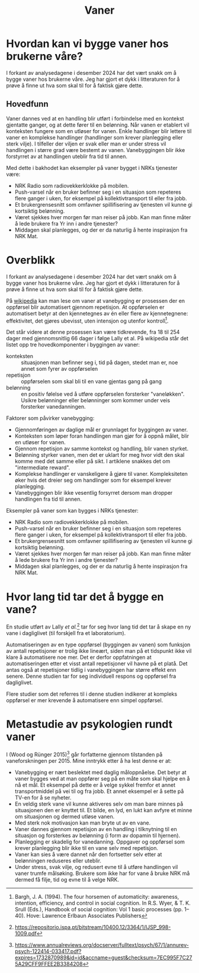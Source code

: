 # Created 2024-12-13 fr. 12:45
#+options: author:nil
#+title: Vaner
#+export_file_name: readme.org
* Hvordan kan vi bygge vaner hos brukerne våre?
:PROPERTIES:
:CUSTOM_ID: vaner
:END:

I forkant av analysedagene i desember 2024 har det vært snakk om å bygge vaner hos brukerne våre. Jeg har gjort et dykk i litteraturen for å prøve å finne ut hva som skal til for å faktisk gjøre dette.

** Hovedfunn
Vaner dannes ved at en handling blir utført i forbindelse med en kontekst gjentatte ganger, og at dette fører til en belønning. Når vanen er etablert vil konteksten fungere som en utløser for vanen. Enkle handlinger blir lettere til vaner en komplekse handlinger (handlinger som krever planlegging eller sterk vilje). I tilfeller der viljen er svak eller man er under stress vil handlingen i større grad være bestemt av vanen. Vanebyggingen blir ikke forstyrret av at handlingen uteblir fra tid til annen.

Med dette i bakhodet kan eksempler på vaner bygget i NRKs tjenester være:
- NRK Radio som radiovekkerklokke på mobilen.
- Push-varsel når en bruker befinner seg i en situasjon som repeteres flere ganger i uken, for eksempel på kollektivtransport til eller fra jobb.
- Et brukergrensesnitt som omfavner spillifisering av tjenesten vil kunne gi kortsiktig belønning.
- Været sjekkes hver morgen før man reiser på jobb. Kan man finne måter å lede brukere fra Yr inn i andre tjenester?
- Middagen skal planlegges, og der er da naturlig å hente inspirasjon fra NRK Mat.
* Overblikk
I forkant av analysedagene i desember 2024 har det vært snakk om å bygge vaner hos brukerne våre. Jeg har gjort et dykk i litteraturen for å prøve å finne ut hva som skal til for å faktisk gjøre dette.

På [[https://en.wikipedia.org/wiki/Habit][wikipedia]] kan man lese om vaner at vanebygging er prosessen der en oppførsel blir automatisert gjennom repetisjon. At oppførselen er automatisert betyr at den kjennetegnes av én eller flere av kjennetegnene: effektivitet, det gjøres ubevisst, uten intensjon og utenfor kontroll[fn:-1-1].

Det står videre at denne prosessen kan være tidkrevende, fra 18 til 254 dager med gjennomsnitlig 66 dager i følge Lally et al. På wikipedia står det listet opp tre hovedkomponenter i byggingen av vaner:

- konteksten :: situasjonen man befinner seg i, tid på dagen, stedet man er, noe annet som fyrer av oppførselen
- repetisjon :: oppførselen som skal bli til en vane gjentas gang på gang
- belønning :: en positiv følelse ved å utføre oppførselen forsterker "vaneløkken". Usikre belønninger eller belønninger som kommer under veis forsterker vanedanningen.

Faktorer som påvirker vanebygging:
- Gjennomføringen av daglige mål er grunnlaget for byggingen av vaner.
- Konteksten som løper foran handlingen man gjør for å oppnå målet, blir en utløser for vanen.
- Gjennom repetisjon av samme kontekst og handling, blir vanen styrket.
- Belønning styrker vanen, men det er uklart for meg  hvor vidt den skal komme med det samme eller på sikt. I artiklene snakkes det om "intermediate reward".
- Komplekse handlinger er vanskeligere å gjøre til vaner. Kompleksiteten øker hvis det dreier seg om handlinger som for eksempel krever planlegging.
- Vanebyggingen blir ikke vesentlig forsyrret dersom man dropper handlingen fra tid til annen.

Eksempler på vaner som kan bygges i NRKs tjenester:
- NRK Radio som radiovekkerklokke på mobilen.
- Push-varsel når en bruker befinner seg i en situasjon som repeteres flere ganger i uken, for eksempel på kollektivtransport til eller fra jobb.
- Et brukergrensesnitt som omfavner spillifisering av tjenesten vil kunne gi kortsiktig belønning.
- Været sjekkes hver morgen før man reiser på jobb. Kan man finne måter å lede brukere fra Yr inn i andre tjenester?
- Middagen skal planlegges, og der er da naturlig å hente inspirasjon fra NRK Mat.

[fn:-1-1] Bargh, J. A. (1994). The four horsemen of automaticity: awareness, intention, efficiency, and control in social cognition. In R.S. Wyer, &
T. K. Srull (Eds.), Handbook of social cognition: Vol 1 basic processes (pp. 1–40). Hove: Lawrence Erlbaun Associates Publishers 
* Hvor lang tid tar det å bygge en vane?
En studie utført av Lally /et al./[fn:-2-1] tar for seg hvor lang tid det tar å skape en ny vane i dagliglivet (til forskjell fra et laboratorium).

Automatiseringen av en type oppførsel (byggingen av vanen) som funksjon av antall repetisjoner er trolig ikke lineært, siden man på et tidspunkt ikke vil klare å automatisere noe mer. Det er derfor oppfatningen at automatiseringen etter et visst antall repetisjoner vil havne på et platå. Det antas også at repetisjoner tidlig i vanebyggingen har større effekt enn senere. Denne studien tar for seg individuell respons og oppførsel fra dagliglivet. 

Flere studier som det referres til i denne studien indikerer at kompleks oppførsel er mer krevende å automatisere enn simpel oppførsel.

[fn:-2-1] https://repositorio.ispa.pt/bitstream/10400.12/3364/1/IJSP_998-1009.pdf 
* Metastudie av psykologien rundt vaner
I (Wood og Rünger 2015)[fn:-3-1] går forfatterne gjennom tilstanden på vaneforskningen per 2015. Mine inntrykk etter å ha lest denne er at:
- Vanebygging er nært beslektet med daglig måloppnåelse. Det betyr at vaner bygges ved at man oppfører seg på en måte som skal hjelpe en å nå et mål. Et eksempel på dette er å velge sykkel fremfor et annet transportmiddel på vei til og fra jobb. Et annet eksempel er å sette på TV-en for å se nyheter.
- En veldig sterk vane vil kunne aktiveres selv om man bare minnes på situasjonen den er knyttet til. Et bilde, en lyd, en lukt kan avfyre et minne om situasjonen og dermed utløse vanen.
- Med sterk nok motivasjon kan man bryte ut av en vane.
- Vaner dannes gjennom repetisjon av en handling i tilknytning til en situasjon og forsterkes av belønning (i form av dopamin til hjernen).
- Planlegging er skadelig for vanedanning. Oppgaver og oppførsel som krever planlegging blir ikke til en vane selv med repetisjon.
- Vaner kan sies å være dannet når den fortsetter selv etter at belønningen reduseres eller uteblir.
- Under stress, svak vilje, og redusert evne til å utføre handlingen vil vaner trumfe målsøking. Brukere som ikke har for vane å bruke NRK må dermed få filje, tid og evne til å velge NRK.

[fn:-3-1] https://www.annualreviews.org/docserver/fulltext/psych/67/1/annurev-psych-122414-033417.pdf?expires=1732870989&id=id&accname=guest&checksum=7EC995F7C275A29CFF9FFEE2B3384208 
